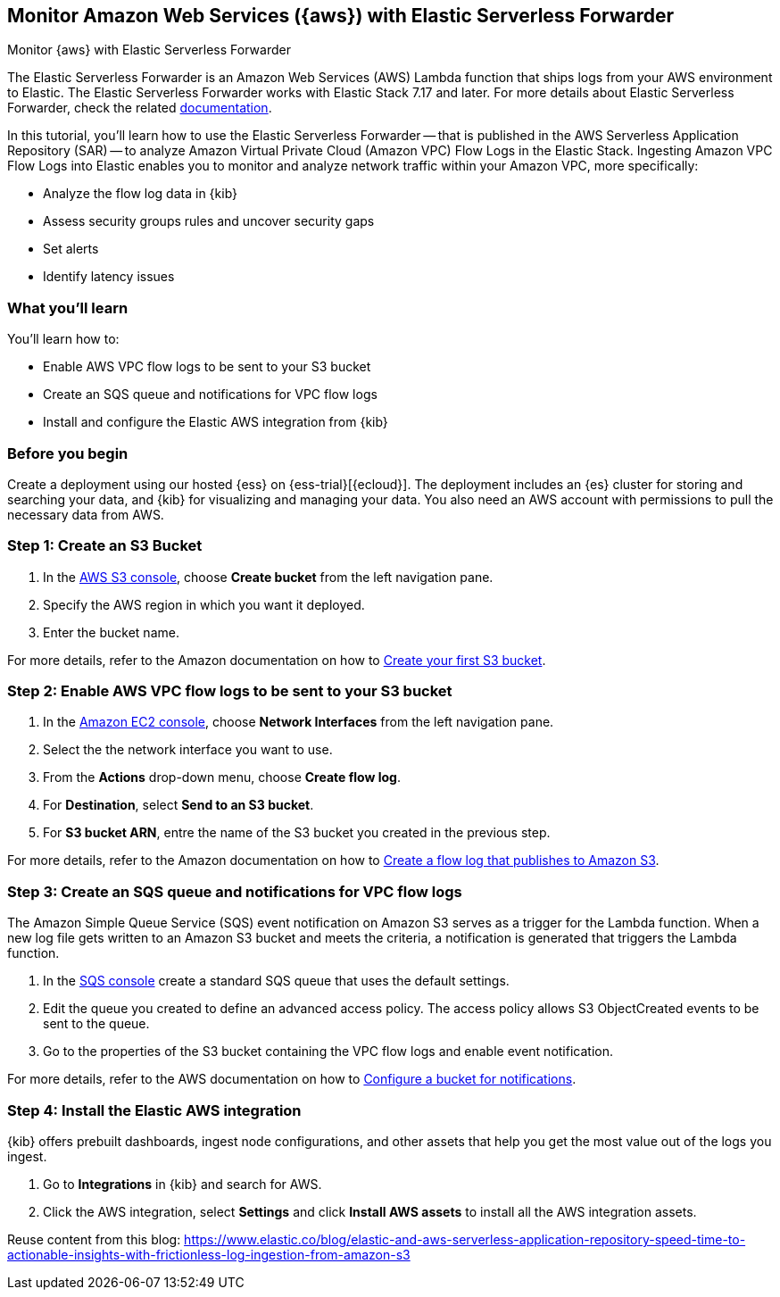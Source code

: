 [[monitor-aws-esf]]
== Monitor Amazon Web Services ({aws}) with Elastic Serverless Forwarder

++++
<titleabbrev>Monitor {aws} with Elastic Serverless Forwarder</titleabbrev>
++++

The Elastic Serverless Forwarder is an Amazon Web Services (AWS) Lambda function that ships logs from your AWS environment to Elastic. The Elastic Serverless Forwarder works with Elastic Stack 7.17 and later.
For more details about Elastic Serverless Forwarder, check the related https://www.elastic.co/guide/en/esf/current/aws-elastic-serverless-forwarder.html[documentation].

In this tutorial, you'll learn how to use the Elastic Serverless Forwarder -- that is published in the AWS Serverless Application Repository (SAR) -- to analyze Amazon Virtual Private Cloud (Amazon VPC) Flow Logs in the Elastic Stack.
Ingesting Amazon VPC Flow Logs into Elastic enables you to monitor and analyze network traffic within your Amazon VPC, more specifically:

- Analyze the flow log data in {kib}
- Assess security groups rules and uncover security gaps
- Set alerts
- Identify latency issues

[discrete]
[[aws-esf-what-you-learn]]
=== What you'll learn

You'll learn how to:

- Enable AWS VPC flow logs to be sent to your S3 bucket
- Create an SQS queue and notifications for VPC flow logs
- Install and configure the Elastic AWS integration from {kib}

[discrete]
[[aws-esf-prerequisites]]
=== Before you begin

Create a deployment using our hosted {ess} on {ess-trial}[{ecloud}].
The deployment includes an {es} cluster for storing and searching your data, and {kib} for visualizing and managing your data.
You also need an AWS account with permissions to pull the necessary data from AWS.

[discrete]
[[esf-step-one]]
=== Step 1: Create an S3 Bucket

1. In the https://s3.console.aws.amazon.com/s3[AWS S3 console], choose *Create bucket* from the left navigation pane. 
2. Specify the AWS region in which you want it deployed.
3. Enter the bucket name.

For more details, refer to the Amazon documentation on how to https://docs.aws.amazon.com/AmazonS3/latest/userguide/creating-bucket.html[Create your first S3 bucket].

[discrete]
[[esf-step-two]]
=== Step 2: Enable AWS VPC flow logs to be sent to your S3 bucket

1. In the https://console.aws.amazon.com/ec2/[Amazon EC2 console], choose *Network Interfaces* from the left navigation pane.
2. Select the the network interface you want to use.
3. From the *Actions* drop-down menu, choose *Create flow log*.
4. For *Destination*, select *Send to an S3 bucket*.
5. For *S3 bucket ARN*, entre the name of the S3 bucket you created in the previous step. 

For more details, refer to the Amazon documentation on how to https://docs.aws.amazon.com/vpc/latest/userguide/flow-logs-s3.html[Create a flow log that publishes to Amazon S3].

[discrete]
[[esf-step-three]]
=== Step 3:  Create an SQS queue and notifications for VPC flow logs

The Amazon Simple Queue Service (SQS) event notification on Amazon S3 serves as a trigger for the Lambda function. When a new log file gets written to an Amazon S3 bucket and meets the criteria, a notification is generated that triggers the Lambda function.

1. In the https://console.aws.amazon.com/sqs/[SQS console] create a standard SQS queue that uses the default settings.
2. Edit the queue you created to define an advanced access policy. The access policy allows S3 ObjectCreated events to be sent to the queue.
3. Go to the properties of the S3 bucket containing the VPC flow logs and enable event notification.

For more details, refer to the AWS documentation on how to https://docs.aws.amazon.com/AmazonS3/latest/userguide/ways-to-add-notification-config-to-bucket.html[Configure a bucket for notifications].

[discrete]
[[esf-step-four]]
=== Step 4: Install the Elastic AWS integration 

{kib} offers prebuilt dashboards, ingest node configurations, and other assets that help you get the most value out of the logs you ingest. 

1. Go to *Integrations* in {kib} and search for AWS. 
2. Click the AWS integration, select *Settings* and click *Install AWS assets* to install all the AWS integration assets.



Reuse content from this blog: https://www.elastic.co/blog/elastic-and-aws-serverless-application-repository-speed-time-to-actionable-insights-with-frictionless-log-ingestion-from-amazon-s3